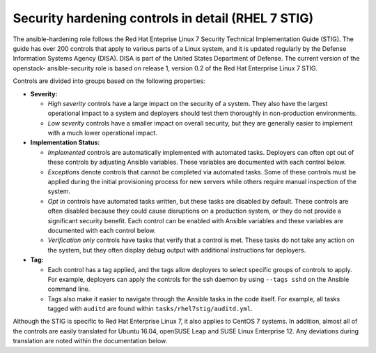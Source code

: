 Security hardening controls in detail (RHEL 7 STIG)
===================================================

The ansible-hardening role follows the Red Hat Enteprise Linux 7
Security Technical Implementation Guide (STIG). The guide has over 200
controls that apply to various parts of a Linux system, and it is updated
regularly by the Defense Information Systems Agency (DISA). DISA is part of the
United States Department of Defense. The current version of the openstack-
ansible-security role is based on release 1, version 0.2 of the Red Hat
Enterprise Linux 7 STIG.

Controls are divided into groups based on the following properties:

* **Severity:**

  * *High severity* controls have a large impact on the security of a
    system. They also have the largest operational impact to a system and
    deployers should test them thoroughly in non-production environments.

  * *Low severity* controls have a smaller impact on overall security, but they
    are generally easier to implement with a much lower operational impact.

* **Implementation Status:**

  * *Implemented* controls are automatically implemented with automated tasks.
    Deployers can often opt out of these controls by adjusting Ansible
    variables. These variables are documented with each control below.

  * *Exceptions* denote controls that cannot be completed via automated tasks.
    Some of these controls must be applied during the initial provisioning
    process for new servers while others require manual inspection of the
    system.

  * *Opt in* controls have automated tasks written, but these tasks are
    disabled by default. These controls are often disabled because they could
    cause disruptions on a production system, or they do not provide a
    significant security benefit. Each control can be enabled with Ansible
    variables and these variables are documented with each control below.

  * *Verification only* controls have tasks that verify that a control is met.
    These tasks do not take any action on the system, but they often display
    debug output with additional instructions for deployers.

* **Tag:**

  * Each control has a tag applied, and the tags allow deployers to select
    specific groups of controls to apply. For example, deployers can apply the
    controls for the ssh daemon by using ``--tags sshd`` on the Ansible command
    line.

  * Tags also make it easier to navigate through the Ansible tasks in the code
    itself. For example, all tasks tagged with ``auditd`` are found within
    ``tasks/rhel7stig/auditd.yml``.

Although the STIG is specific to Red Hat Enterprise Linux 7, it also applies to
CentOS 7 systems. In addition, almost all of the controls are easily translated
for Ubuntu 16.04, openSUSE Leap and SUSE Linux Enterprise 12. Any deviations
during translation are noted within the documentation below.
